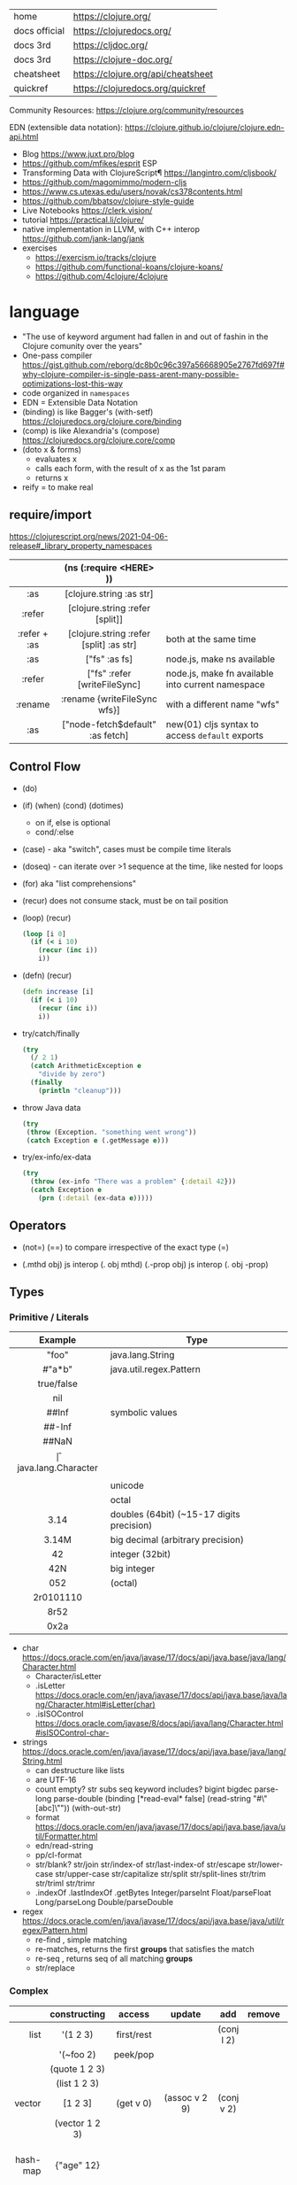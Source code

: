 |---------------+------------------------------------|
| home          | https://clojure.org/               |
| docs official | https://clojuredocs.org/           |
| docs 3rd      | https://cljdoc.org/                |
| docs 3rd      | https://clojure-doc.org/           |
| cheatsheet    | https://clojure.org/api/cheatsheet |
| quickref      | https://clojuredocs.org/quickref   |
|---------------+------------------------------------|

Community Resources: https://clojure.org/community/resources

EDN (extensible data notation): https://clojure.github.io/clojure/clojure.edn-api.html

- Blog https://www.juxt.pro/blog
- https://github.com/mfikes/esprit ESP
- Transforming Data with ClojureScript¶ https://langintro.com/cljsbook/
- https://github.com/magomimmo/modern-cljs
- https://www.cs.utexas.edu/users/novak/cs378contents.html
- https://github.com/bbatsov/clojure-style-guide
- Live Notebooks https://clerk.vision/
- tutorial https://practical.li/clojure/
- native implementation in LLVM, with C++ interop https://github.com/jank-lang/jank
- exercises
  - https://exercism.io/tracks/clojure
  - https://github.com/functional-koans/clojure-koans/
  - https://github.com/4clojure/4clojure

* language

- "The use of keyword argument had fallen in and out of fashin in the Clojure comunity over the years"
- One-pass compiler https://gist.github.com/reborg/dc8b0c96c397a56668905e2767fd697f#why-clojure-compiler-is-single-pass-arent-many-possible-optimizations-lost-this-way
- code organized in ~namespaces~
- EDN = Extensible Data Notation
- (binding) is like Bagger's (with-setf) https://clojuredocs.org/clojure.core/binding
- (comp)    is like Alexandria's (compose) https://clojuredocs.org/clojure.core/comp
- (doto x & forms)
  - evaluates x
  - calls each form, with the result of x as the 1st param
  - returns x
- reify = to make real

** require/import
https://clojurescript.org/news/2021-04-06-release#_library_property_namespaces
|--------------+-----------------------------------------+---------------------------------------------------|
|     <c>      |                   <c>                   |                                                   |
|              |         (ns (:require <HERE> ))         |                                                   |
|--------------+-----------------------------------------+---------------------------------------------------|
|     :as      |        [clojure.string :as str]         |                                                   |
|    :refer    |     [clojure.string :refer [split]]     |                                                   |
| :refer + :as | [clojure.string :refer [split] :as str] | both at the same time                             |
|--------------+-----------------------------------------+---------------------------------------------------|
|     :as      |              ["fs" :as fs]              | node.js, make ns available                        |
|    :refer    |      ["fs" :refer [writeFileSync]       | node.js, make fn available into current namespace |
|   :rename    |      :rename {writeFileSync wfs}]       | with a different name "wfs"                       |
|     :as      |    ["node-fetch$default" :as fetch]     | new(01) cljs syntax to access ~default~ exports   |
|--------------+-----------------------------------------+---------------------------------------------------|

** Control Flow

- (do)
- (if) (when) (cond) (dotimes)
  - on if, else is optional
  - cond/:else
- (case)  - aka "switch", cases must be compile time literals
- (doseq) - can iterate over >1 sequence at the time, like nested for loops
- (for) aka "list comprehensions"

- (recur) does not consume stack, must be on tail position
- (loop) (recur)
  #+begin_src clojure
    (loop [i 0]
      (if (< i 10)
        (recur (inc i))
        i))
  #+end_src

- (defn) (recur)
  #+begin_src clojure
    (defn increase [i]
      (if (< i 10)
        (recur (inc i))
        i))
  #+end_src

- try/catch/finally
  #+begin_src clojure
    (try
      (/ 2 1)
      (catch ArithmeticException e
        "divide by zero")
      (finally
        (println "cleanup")))
  #+end_src

- throw Java data
  #+begin_src clojure
    (try
     (throw (Exception. "something went wrong"))
     (catch Exception e (.getMessage e)))
  #+end_src

- try/ex-info/ex-data
  #+begin_src clojure
    (try
      (throw (ex-info "There was a problem" {:detail 42}))
      (catch Exception e
        (prn (:detail (ex-data e)))))
  #+end_src

** Operators

- (not=)
  (==) to compare irrespective of the exact type
  (=)

- (.mthd obj)  js interop (. obj mthd)
  (.-prop obj) js interop (. obj -prop)

** Types
*** Primitive / Literals
|------------+-------------------------------------------|
|    <c>     |                                           |
|  Example   | Type                                      |
|------------+-------------------------------------------|
|   "foo"    | java.lang.String                          |
|   #"a*b"   | java.util.regex.Pattern                   |
| true/false |                                           |
|    nil     |                                           |
|------------+-------------------------------------------|
|   ##Inf    | symbolic values                           |
|   ##-Inf   |                                           |
|   ##NaN    |                                           |
|------------+-------------------------------------------|
|     \f     | java.lang.Character                       |
|  \newline  |                                           |
|   \uNNNN   | unicode                                   |
|   \oNNN    | octal                                     |
|------------+-------------------------------------------|
|    3.14    | doubles (64bit) (~15-17 digits precision) |
|   3.14M    | big decimal (arbitrary precision)         |
|------------+-------------------------------------------|
|     42     | integer (32bit)                           |
|    42N     | big integer                               |
|    052     | (octal)                                   |
| 2r0101110  |                                           |
|    8r52    |                                           |
|    0x2a    |                                           |
|------------+-------------------------------------------|
- char https://docs.oracle.com/en/java/javase/17/docs/api/java.base/java/lang/Character.html
  - Character/isLetter
  - .isLetter https://docs.oracle.com/en/java/javase/17/docs/api/java.base/java/lang/Character.html#isLetter(char)
  - .isISOControl https://docs.oracle.com/javase/8/docs/api/java/lang/Character.html#isISOControl-char-

- strings https://docs.oracle.com/en/java/javase/17/docs/api/java.base/java/lang/String.html
  * can destructure like lists
  * are UTF-16
  * count empty? str subs seq keyword includes?
    bigint bigdec parse-long parse-double
    (binding [*read-eval* false] (read-string "#\"[abc]\""))
    (with-out-str)
  * format https://docs.oracle.com/en/java/javase/17/docs/api/java.base/java/util/Formatter.html
  * edn/read-string
  * pp/cl-format
  * str/blank? str/join str/index-of str/last-index-of
    str/escape
    str/lower-case str/upper-case str/capitalize
    str/split str/split-lines
    str/trim str/triml str/trimr
  * .indexOf .lastIndexOf .getBytes
    Integer/parseInt Float/parseFloat Long/parseLong Double/parseDouble

- regex https://docs.oracle.com/en/java/javase/17/docs/api/java.base/java/util/regex/Pattern.html
  - re-find   , simple matching
  - re-matches, returns the first *groups* that satisfies the match
  - re-seq    , returns seq of all matching *groups*
  - str/replace

*** Complex
|----------+----------------------+------------+---------------------+-------------+-------------+--------------------------------------------------|
|      <r> |         <c>          |    <c>     |         <c>         |     <c>     |     <c>     |                                                  |
|          |     constructing     |   access   |       update        |     add     |   remove    | destructuring                                    |
|----------+----------------------+------------+---------------------+-------------+-------------+--------------------------------------------------|
|     list |       '(1 2 3)       | first/rest |                     | (conj l 2)  |             | [one _ & tail :as all]                           |
|          |      '(~foo 2)       |  peek/pop  |                     |             |             |                                                  |
|          |    (quote 1 2 3)     |            |                     |             |             |                                                  |
|          |     (list 1 2 3)     |            |                     |             |             |                                                  |
|----------+----------------------+------------+---------------------+-------------+-------------+--------------------------------------------------|
|   vector |       [1 2 3]        | (get v 0)  |    (assoc v 2 9)    | (conj v 2)  |             | sequential destructuring                         |
|          |    (vector 1 2 3)    |            |                     |             |             | associative destructuring                        |
|----------+----------------------+------------+---------------------+-------------+-------------+--------------------------------------------------|
| hash-map |      {"age" 12}      |            |                     |             |             | {age "age" :or {age "Not age provided"} :as all} |
|          |                      |            |                     |             |             | {age :age}                                       |
|          |                      |            |                     |             |             | {age 0}                                          |
|          |                      |            |                     |             |             | {:keys [age name]}                               |
|          |                      |            |                     |             |             | {:strs [age]}                                    |
|          |                      |            |                     |             |             | {:syms [last-name]}                              |
|          |                      |            |                     |             |             | [val & {:keys [debug verbose]                    |
|          |                      |            |                     |             |             | ________:or {debug false, verbose false}]        |
|          |                      |            |                     |             |             | {:keys [hobby/hobbies] :person/keys [name age]}  |
|----------+----------------------+------------+---------------------+-------------+-------------+--------------------------------------------------|
|   record | (defrecord rr [age]) |            |                     |             |             | "                                                |
|----------+----------------------+------------+---------------------+-------------+-------------+--------------------------------------------------|
|     sets |       #{1 2 3}       | (get s :a) |                     | (conj s :a) | (disj s :a) |                                                  |
|          |   (hash-set 1 2 3)   |   (s :a)   |                     |             |             |                                                  |
|          |  (sorted-set 1 2 3)  |            |                     |             |             |                                                  |
|          |    (set [1 2 3])     |            |                     |             |             |                                                  |
|----------+----------------------+------------+---------------------+-------------+-------------+--------------------------------------------------|
|    atoms |      (atom ())       |  (deref)   | (swap! foo conj :x) |             |             |                                                  |
|          |                      |    @foo    |   (reset! foo ())   |             |             |                                                  |
|          |                      |            | (compare-and-set!)  |             |             |                                                  |
|----------+----------------------+------------+---------------------+-------------+-------------+--------------------------------------------------|

- sets
  - union/difference/intersection
  - select/index/rename/join
- atoms
  - shared, synchronous, independent state
  - they are a reference
  - swap!, internally uses compare-and-set!
  - set-validator! get-validator
  - add-watch      remove-watch
  - swap-vals!     reset-vals!
- list
  - grow at front
  - implemented as SLL
  - contains mixed types
- vector
  - grow at end
  - implemented as maphash
  - contains mixed types
- hash-map
  - contains mixed types

** Standard Library

- https://clojure.github.io/clojure/
  https://clojure.github.io/clojure/clojure.zip-api.html

|--------------+---------------------------------------------------------------------------------|
|          <r> |                                                                                 |
|     clojure. |                                                                                 |
|--------------+---------------------------------------------------------------------------------|
|         [[https://clojuredocs.org/clojure.core][core]] | Fundamental library of the Clojure language                                     |
|       [[https://clojuredocs.org/clojure.datafy][datafy]] | Functions to turn objects into data. Alpha, subject to change                   |
|         [[https://clojuredocs.org/clojure.math][math]] | Clojure wrapper functions for java.lang.Math static methods.                    |
|--------------+---------------------------------------------------------------------------------|
|         [[https://clojuredocs.org/clojure.walk][walk]] |                                                                                 |
|          [[https://clojuredocs.org/clojure.zip][zip]] | Functional hierarchical zipper, with navigation, editing, and enumeration.      |
|           [[https://clojuredocs.org/clojure.sh][sh]] |                                                                                 |
|          [[https://clojuredocs.org/clojure.xml][xml]] | XML reading/writing.                                                            |
|         [[https://clojuredocs.org/clojure.test][test]] | A unit testing framework.                                                       |
|--------------+---------------------------------------------------------------------------------|
|     [[https://clojuredocs.org/clojure.template][template]] | Macros that expand to repeated copies of a template expression.                 |
|       [[https://clojuredocs.org/clojure.string][string]] | Clojure String utilities                                                        |
|       [[https://clojuredocs.org/clojure.pprint][pprint]] | A Pretty Printer for Clojure                                                    |
|          [[https://clojuredocs.org/clojure.set][set]] | Set operations such as union/intersection.                                      |
|   [[https://clojuredocs.org/clojure.stacktrace][stacktrace]] | Print stack traces oriented towards Clojure, not Java.                          |
|--------------+---------------------------------------------------------------------------------|
|         [[https://clojuredocs.org/clojure.main][main]] | Top-level main function for Clojure *REPL* and scripts.                         |
|         [[https://clojuredocs.org/clojure.repl][repl]] | Utilities meant to be used interactively at the *REPL*                          |
|  [[https://clojuredocs.org/clojure.core.server][core.server]] |                                                                                 |
|--------------+---------------------------------------------------------------------------------|
|         [[https://clojuredocs.org/clojure.data][data]] | Non-core data functions.                                                        |
|          [[https://clojuredocs.org/clojure.edn][edn]] |                                                                                 |
|      [[https://clojuredocs.org/clojure.instant][instant]] |                                                                                 |
|--------------+---------------------------------------------------------------------------------|
| [[https://clojuredocs.org/clojure.java.javadoc][java.javadoc]] | A *REPL* helper to quickly open javadocs.                                       |
|  [[https://clojuredocs.org/clojure.java.browse][java.browse]] | Start a web browser from Clojure                                                |
|   [[https://clojuredocs.org/clojure.java.shell][java.shell]] | Conveniently launch a sub-process providing its stdin and collecting its stdout |
|      [[https://clojuredocs.org/clojure.java.io][java.io]] | This file defines polymorphic I/O utility functions for Clojure.                |
|    [[https://clojuredocs.org/clojure.java.inspector][inspector]] | Graphical object inspector for Clojure data structures.                         |
|      [[https://clojuredocs.org/clojure.java.reflect][reflect]] |                                                                                 |
|--------------+---------------------------------------------------------------------------------|


* snippets
** memoize
https://clojure.org/reference/atoms
#+begin_src clojure
(defn memoize
  [f]
  (let [mem (atom {})]
    (fn [& args]
      (if-let [e (find @mem args)]
        (val e)
        (let [ret (apply f args)]
          (swap! mem assoc args ret)
          ret)))))
#+end_src

** open a file
#+begin_src clojure
  (with-open [f (clojure.java.io/writer "/tmp/new")]
    (.write f "some text"))
#+end_src

* codebases

- https://shaunlebron.github.io/t3tr0s-slides/#0
